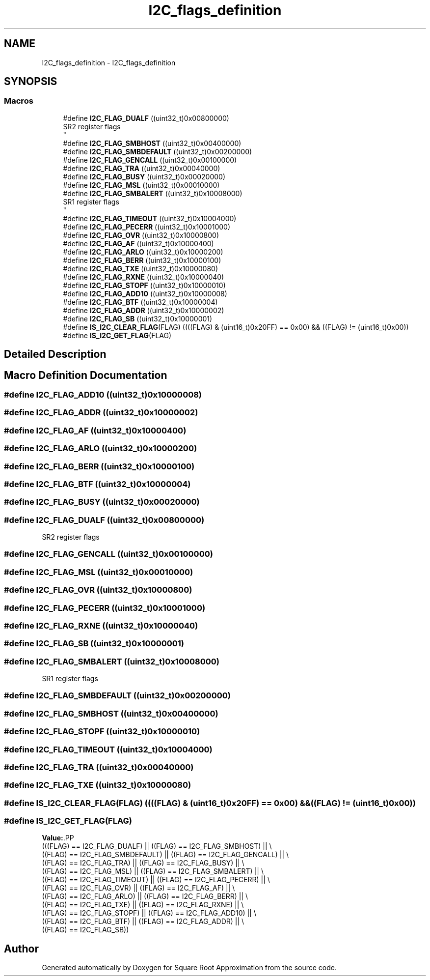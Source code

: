 .TH "I2C_flags_definition" 3 "Version 0.1.-" "Square Root Approximation" \" -*- nroff -*-
.ad l
.nh
.SH NAME
I2C_flags_definition \- I2C_flags_definition
.SH SYNOPSIS
.br
.PP
.SS "Macros"

.in +1c
.ti -1c
.RI "#define \fBI2C_FLAG_DUALF\fP   ((uint32_t)0x00800000)"
.br
.RI "SR2 register flags 
.br
 "
.ti -1c
.RI "#define \fBI2C_FLAG_SMBHOST\fP   ((uint32_t)0x00400000)"
.br
.ti -1c
.RI "#define \fBI2C_FLAG_SMBDEFAULT\fP   ((uint32_t)0x00200000)"
.br
.ti -1c
.RI "#define \fBI2C_FLAG_GENCALL\fP   ((uint32_t)0x00100000)"
.br
.ti -1c
.RI "#define \fBI2C_FLAG_TRA\fP   ((uint32_t)0x00040000)"
.br
.ti -1c
.RI "#define \fBI2C_FLAG_BUSY\fP   ((uint32_t)0x00020000)"
.br
.ti -1c
.RI "#define \fBI2C_FLAG_MSL\fP   ((uint32_t)0x00010000)"
.br
.ti -1c
.RI "#define \fBI2C_FLAG_SMBALERT\fP   ((uint32_t)0x10008000)"
.br
.RI "SR1 register flags 
.br
 "
.ti -1c
.RI "#define \fBI2C_FLAG_TIMEOUT\fP   ((uint32_t)0x10004000)"
.br
.ti -1c
.RI "#define \fBI2C_FLAG_PECERR\fP   ((uint32_t)0x10001000)"
.br
.ti -1c
.RI "#define \fBI2C_FLAG_OVR\fP   ((uint32_t)0x10000800)"
.br
.ti -1c
.RI "#define \fBI2C_FLAG_AF\fP   ((uint32_t)0x10000400)"
.br
.ti -1c
.RI "#define \fBI2C_FLAG_ARLO\fP   ((uint32_t)0x10000200)"
.br
.ti -1c
.RI "#define \fBI2C_FLAG_BERR\fP   ((uint32_t)0x10000100)"
.br
.ti -1c
.RI "#define \fBI2C_FLAG_TXE\fP   ((uint32_t)0x10000080)"
.br
.ti -1c
.RI "#define \fBI2C_FLAG_RXNE\fP   ((uint32_t)0x10000040)"
.br
.ti -1c
.RI "#define \fBI2C_FLAG_STOPF\fP   ((uint32_t)0x10000010)"
.br
.ti -1c
.RI "#define \fBI2C_FLAG_ADD10\fP   ((uint32_t)0x10000008)"
.br
.ti -1c
.RI "#define \fBI2C_FLAG_BTF\fP   ((uint32_t)0x10000004)"
.br
.ti -1c
.RI "#define \fBI2C_FLAG_ADDR\fP   ((uint32_t)0x10000002)"
.br
.ti -1c
.RI "#define \fBI2C_FLAG_SB\fP   ((uint32_t)0x10000001)"
.br
.ti -1c
.RI "#define \fBIS_I2C_CLEAR_FLAG\fP(FLAG)   ((((FLAG) & (uint16_t)0x20FF) == 0x00) && ((FLAG) != (uint16_t)0x00))"
.br
.ti -1c
.RI "#define \fBIS_I2C_GET_FLAG\fP(FLAG)"
.br
.in -1c
.SH "Detailed Description"
.PP 

.SH "Macro Definition Documentation"
.PP 
.SS "#define I2C_FLAG_ADD10   ((uint32_t)0x10000008)"

.SS "#define I2C_FLAG_ADDR   ((uint32_t)0x10000002)"

.SS "#define I2C_FLAG_AF   ((uint32_t)0x10000400)"

.SS "#define I2C_FLAG_ARLO   ((uint32_t)0x10000200)"

.SS "#define I2C_FLAG_BERR   ((uint32_t)0x10000100)"

.SS "#define I2C_FLAG_BTF   ((uint32_t)0x10000004)"

.SS "#define I2C_FLAG_BUSY   ((uint32_t)0x00020000)"

.SS "#define I2C_FLAG_DUALF   ((uint32_t)0x00800000)"

.PP
SR2 register flags 
.br
 
.SS "#define I2C_FLAG_GENCALL   ((uint32_t)0x00100000)"

.SS "#define I2C_FLAG_MSL   ((uint32_t)0x00010000)"

.SS "#define I2C_FLAG_OVR   ((uint32_t)0x10000800)"

.SS "#define I2C_FLAG_PECERR   ((uint32_t)0x10001000)"

.SS "#define I2C_FLAG_RXNE   ((uint32_t)0x10000040)"

.SS "#define I2C_FLAG_SB   ((uint32_t)0x10000001)"

.SS "#define I2C_FLAG_SMBALERT   ((uint32_t)0x10008000)"

.PP
SR1 register flags 
.br
 
.SS "#define I2C_FLAG_SMBDEFAULT   ((uint32_t)0x00200000)"

.SS "#define I2C_FLAG_SMBHOST   ((uint32_t)0x00400000)"

.SS "#define I2C_FLAG_STOPF   ((uint32_t)0x10000010)"

.SS "#define I2C_FLAG_TIMEOUT   ((uint32_t)0x10004000)"

.SS "#define I2C_FLAG_TRA   ((uint32_t)0x00040000)"

.SS "#define I2C_FLAG_TXE   ((uint32_t)0x10000080)"

.SS "#define IS_I2C_CLEAR_FLAG(FLAG)   ((((FLAG) & (uint16_t)0x20FF) == 0x00) && ((FLAG) != (uint16_t)0x00))"

.SS "#define IS_I2C_GET_FLAG(FLAG)"
\fBValue:\fP.PP
.nf
                               (((FLAG) == I2C_FLAG_DUALF) || ((FLAG) == I2C_FLAG_SMBHOST) || \\
                               ((FLAG) == I2C_FLAG_SMBDEFAULT) || ((FLAG) == I2C_FLAG_GENCALL) || \\
                               ((FLAG) == I2C_FLAG_TRA) || ((FLAG) == I2C_FLAG_BUSY) || \\
                               ((FLAG) == I2C_FLAG_MSL) || ((FLAG) == I2C_FLAG_SMBALERT) || \\
                               ((FLAG) == I2C_FLAG_TIMEOUT) || ((FLAG) == I2C_FLAG_PECERR) || \\
                               ((FLAG) == I2C_FLAG_OVR) || ((FLAG) == I2C_FLAG_AF) || \\
                               ((FLAG) == I2C_FLAG_ARLO) || ((FLAG) == I2C_FLAG_BERR) || \\
                               ((FLAG) == I2C_FLAG_TXE) || ((FLAG) == I2C_FLAG_RXNE) || \\
                               ((FLAG) == I2C_FLAG_STOPF) || ((FLAG) == I2C_FLAG_ADD10) || \\
                               ((FLAG) == I2C_FLAG_BTF) || ((FLAG) == I2C_FLAG_ADDR) || \\
                               ((FLAG) == I2C_FLAG_SB))
.fi

.SH "Author"
.PP 
Generated automatically by Doxygen for Square Root Approximation from the source code\&.
